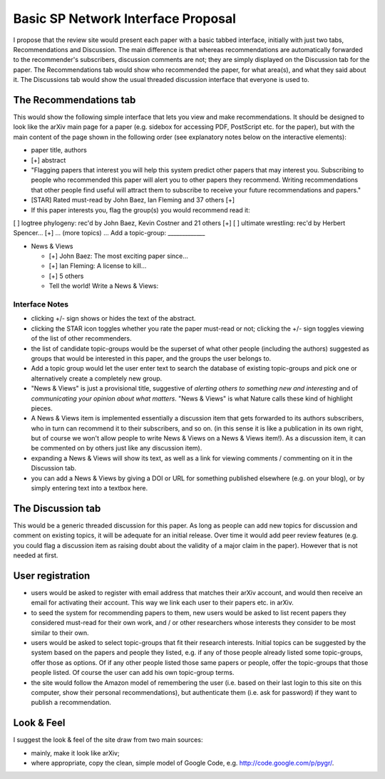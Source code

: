 ###################################
Basic SP Network Interface Proposal
###################################


I propose that the review site would present each paper 
with a basic tabbed interface, initially with just two tabs, 
Recommendations and Discussion.  The main difference is that 
whereas recommendations are automatically forwarded to the 
recommender's subscribers, discussion comments are not; they 
are simply displayed on the Discussion tab for the paper.  
The Recommendations tab would show who recommended the paper, 
for what area(s), and what they said about it.  The Discussions 
tab would show the usual threaded discussion interface that 
everyone is used to.

The Recommendations tab
-----------------------

This would show the following simple interface that lets you view 
and make recommendations.  It should be designed to look like 
the arXiv main page for a paper (e.g. sidebox for accessing PDF, 
PostScript etc. for the paper), but with the main content of the 
page shown in the following order (see explanatory notes below 
on the interactive elements):

* paper title, authors
* [+] abstract
* "Flagging papers that interest you will help this system predict 
  other papers that may interest you.
  Subscribing to people who recommended this paper will alert you
  to other papers they recommend.
  Writing recommendations that other people find useful will
  attract them to subscribe to receive your future recommendations
  and papers."
* [STAR] Rated must-read by John Baez, Ian Fleming and 37 others [+]
* If this paper interests you, flag the group(s) you would recommend read it:
[ ] logtree phylogeny: rec'd by John Baez, Kevin Costner and 21 others [+]
[ ] ultimate wrestling: rec'd by Herbert Spencer... [+]
... (more topics) ...
Add a topic-group: _____________

* News & Views

  * [+] John Baez: The most exciting paper since...
  * [+] Ian Fleming: A license to kill...
  * [+] 5 others
  * Tell the world!  Write a News & Views:

Interface Notes
...............

* clicking +/- sign shows or hides the text of the abstract.
* clicking the STAR icon toggles whether you rate the paper must-read
  or not; clicking the +/- sign toggles viewing of the list of
  other recommenders.
* the list of candidate topic-groups would be the superset of what
  other people (including the authors) suggested as groups that
  would be interested in this paper, and the groups the user belongs to.
* Add a topic group would let the user enter text to search the
  database of existing topic-groups and pick one or alternatively
  create a completely new group.
* "News & Views" is just a provisional title, suggestive of
  *alerting others to something new and interesting* and of
  *communicating your opinion about what matters*.  "News & Views"
  is what Nature calls these kind of highlight pieces.
* A News & Views item is implemented essentially a discussion item
  that gets forwarded to its authors subscribers, who in turn can
  recommend it to their subscribers, and so on.  (in this sense it
  is like a publication in its own right, but of course we won't
  allow people to write News & Views on a News & Views item!).
  As a discussion item, it can be commented on by others just
  like any discussion item).
* expanding a News & Views will show its text, as well as a link
  for viewing comments / commenting on it in the Discussion tab.
* you can add a News & Views by giving a DOI or URL for something
  published elsewhere (e.g. on your blog), or by simply entering
  text into a textbox here.


The Discussion tab
------------------

This would be a generic threaded discussion for this paper.  
As long as people can add new topics for discussion and comment 
on existing topics, it will be adequate for an initial release.  
Over time it would add peer review features (e.g. you could flag 
a discussion item as raising doubt about the validity of a major 
claim in the paper).  However that is not needed at first.

User registration
-----------------

* users would be asked to register with email address that matches
  their arXiv account, and would then receive an email for activating
  their account.  This way we link each user to their papers etc.
  in arXiv.
* to seed the system for recommending papers to them, new users
  would be asked to list recent papers they considered must-read
  for their own work, and / or other researchers whose interests
  they consider to be most similar to their own.
* users would be asked to select topic-groups that fit their
  research interests.  Initial topics can be suggested by the
  system based on the papers and people they listed, e.g. if any
  of those people already listed some topic-groups, offer those as
  options.  Of if any other people listed those same papers or
  people, offer the topic-groups that those people listed.
  Of course the user can add his own topic-group terms.
* the site would follow the Amazon model of remembering the user
  (i.e. based on their last login to this site on this computer,
  show their personal recommendations), but authenticate them
  (i.e. ask for password) if they want to publish a recommendation.

Look & Feel
-----------

I suggest the look & feel of the site draw from two main sources:

* mainly, make it look like arXiv;
* where appropriate, copy the clean, simple model of Google Code, 
  e.g. http://code.google.com/p/pygr/.
